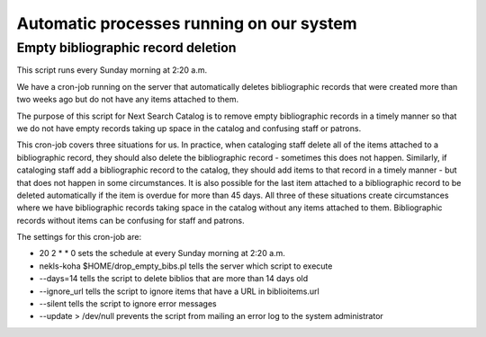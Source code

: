 Automatic processes running on our system
=========================================

.. _cron_empty_bibs:

Empty bibliographic record deletion
-----------------------------------

This script runs every Sunday morning at 2:20 a.m.

We have a cron-job running on the server that automatically deletes bibliographic records that were created more than two weeks ago but do not have any items attached to them.

The purpose of this script for Next Search Catalog is to remove empty bibliographic records in a timely manner so that we do not have empty records taking up space in the catalog and confusing staff or patrons.

This cron-job covers three situations for us.  In practice, when cataloging staff delete all of the items attached to a bibliographic record, they should also delete the bibliographic record - sometimes this does not happen.  Similarly, if cataloging staff add a bibliographic record to the catalog, they should add items to that record in a timely manner - but that does not happen in some circumstances.  It is also possible for the last item attached to a bibliographic record to be deleted automatically if the item is overdue for more than 45 days.  All three of these situations create circumstances where we have bibliographic records taking space in the catalog without any items attached to them.  Bibliographic records without items can be confusing for staff and patrons.

The settings for this cron-job are:

.. code-block:: perl
   :linenos:

   20 2 * * 0 nekls-koha $HOME/drop_empty_bibs.pl --days=14 --ignore_url --silent --update > /dev/null

- 20 2 * * 0 sets the schedule at every Sunday morning at 2:20 a.m.
- nekls-koha $HOME/drop_empty_bibs.pl tells the server which script to execute
- --days=14 tells the script to delete biblios that are more than 14 days old
- --ignore_url tells the script to ignore items that have a URL in biblioitems.url
- --silent tells the script to ignore error messages
- --update > /dev/null prevents the script from mailing an error log to the system administrator
